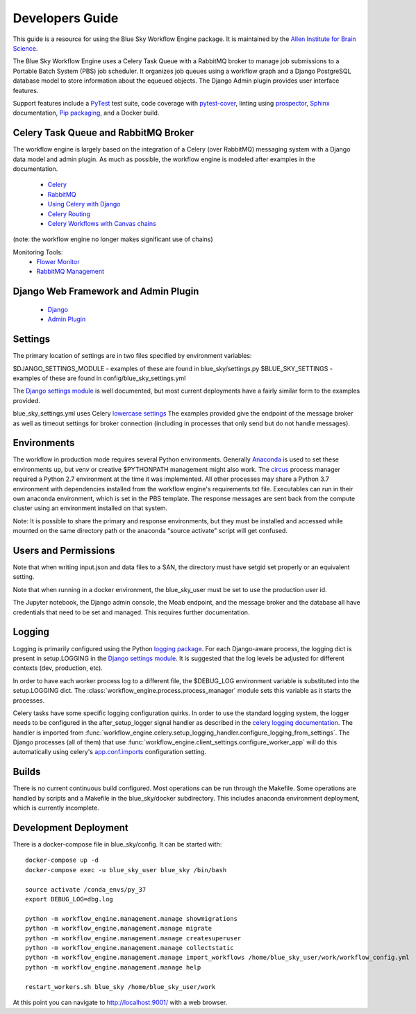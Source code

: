 Developers Guide
================

This guide is a resource for using the Blue Sky Workflow Engine package.
It is maintained by the `Allen Institute for Brain Science <http://www.alleninstitute.org/>`_.

The Blue Sky Workflow Engine uses a Celery Task Queue with a RabbitMQ broker to
manage job submissions to a Portable Batch System (PBS) job scheduler.
It organizes job queues using a workflow graph and a Django PostgreSQL database model to
store information about the equeued objects. The Django Admin plugin provides user interface features.

Support features include
a `PyTest <https://docs.pytest.org/en/latest/>`_ test suite, 
code coverage with `pytest-cover <https://pytest-cov.readthedocs.io/en/latest/>`_,
linting using `prospector <https://prospector.readthedocs.io/en/master/>`_,
`Sphinx <http://www.sphinx-doc.org/en/master/>`_ documentation,
`Pip packaging <https://python-packaging.readthedocs.io/en/latest/>`_,
and a Docker build.

Celery Task Queue and RabbitMQ Broker
-------------------------------------

The workflow engine is largely based on the integration of a Celery (over RabbitMQ)
messaging system with a Django data model and admin plugin.
As much as possible, the workflow engine is modeled after examples in the documentation.

 * `Celery <http://www.celeryproject.org/>`_
 * `RabbitMQ <https://www.rabbitmq.com/>`_

 * `Using Celery with Django <http://docs.celeryproject.org/en/latest/django/first-steps-with-django.html>`_
 * `Celery Routing <http://docs.celeryproject.org/en/latest/userguide/routing.html>`_
 * `Celery Workflows with Canvas chains <http://docs.celeryproject.org/en/latest/userguide/canvas.html#chains>`_
(note: the workflow engine no longer makes significant use of chains)

Monitoring Tools:
 * `Flower Monitor <http://flower.readthedocs.io/en/latest/>`_
 * `RabbitMQ Management <https://www.rabbitmq.com/management.html>`_

Django Web Framework and Admin Plugin
-------------------------------------

 * `Django <https://www.djangoproject.com/>`_
 * `Admin Plugin <https://docs.djangoproject.com/en/2.0/ref/contrib/admin/actions/>`_

Settings
--------

The primary location of settings are in two files specified by environment variables:

$DJANGO_SETTINGS_MODULE - examples of these are found in blue_sky/settings.py
$BLUE_SKY_SETTINGS - examples of these are found in config/blue_sky_settings.yml

The `Django settings module <https://docs.djangoproject.com/en/2.2/topics/settings/>`_
is well documented, but most current deployments have a fairly similar form to the examples provided.

blue_sky_settings.yml uses Celery `lowercase settings <https://docs.celeryproject.org/en/latest/userguide/configuration.html#new-lowercase-settings>`_
The examples provided give the endpoint of the message broker as well as timeout settings
for broker connection (including in processes that only send but do not handle messages).

Environments
------------

The workflow in production mode requires several Python environments.
Generally `Anaconda <https://docs.conda.io/projects/conda/en/latest/user-guide/tasks/manage-environments.html>`_
is used to set these environments up, but venv or creative $PYTHONPATH management
might also work. The `circus <https://circus.readthedocs.io/en/latest/>`_ process
manager required a Python 2.7 environment at the time it was implemented.
All other processes may share a Python 3.7 environment with dependencies installed
from the workflow engine's requirements.txt file. Executables can run in their own
anaconda environment, which is set in the PBS template.  The response messages
are sent back from the compute cluster using an environment installed on that system.

Note: It is possible to share the primary and response environments, but they must be installed
and accessed while mounted on the same directory path or the anaconda "source activate" script
will get confused.

Users and Permissions
---------------------

Note that when writing input.json and data files to a SAN, the directory must
have setgid set properly or an equivalent setting.

Note that when running in a docker environment, the blue_sky_user must be
set to use the production user id.

The Jupyter notebook, the Django admin console, the Moab endpoint, and the
message broker and the database all have credentials that need to be set and managed.
This requires further documentation.

Logging
-------

Logging is primarily configured using the 
Python `logging package <https://docs.python.org/3.7/howto/logging.html>`_.
For each Django-aware process, the logging dict is present in setup.LOGGING
in the `Django settings module <https://docs.djangoproject.com/en/2.2/topics/settings/>`_.
It is suggested that the log levels be adjusted for different contexts (dev, production, etc).

In order to have each worker process log to a different file, the $DEBUG_LOG
environment variable is substituted into the setup.LOGGING dict.
The :class:`workflow_engine.process.process_manager` module sets this variable
as it starts the processes.

Celery tasks have some specific logging configuration quirks.
In order to use the standard logging system, the logger needs to be configured
in the after_setup_logger signal handler
as described in the `celery logging documentation <https://docs.celeryproject.org/en/latest/userguide/tasks.html#logging>`_.
The handler is imported from :func:`workflow_engine.celery.setup_logging_handler.configure_logging_from_settings`.
The Django processes (all of them) 
that use :func:`workflow_engine.client_settings.configure_worker_app`
will do this automatically using celery's `app.conf.imports <https://docs.celeryproject.org/en/latest/userguide/configuration.html#example-configuration-file>`_
configuration setting.

Builds
------

There is no current continuous build configured.
Most operations can be run through the Makefile.
Some operations are handled by scripts and a Makefile in the blue_sky/docker subdirectory.
This includes anaconda environment deployment, which is currently incomplete.

Development Deployment
----------------------

There is a docker-compose file in blue_sky/config.  It can be started with::

    docker-compose up -d
    docker-compose exec -u blue_sky_user blue_sky /bin/bash

    source activate /conda_envs/py_37
    export DEBUG_LOG=dbg.log

    python -m workflow_engine.management.manage showmigrations
    python -m workflow_engine.management.manage migrate
    python -m workflow_engine.management.manage createsuperuser
    python -m workflow_engine.management.manage collectstatic
    python -m workflow_engine.management.manage import_workflows /home/blue_sky_user/work/workflow_config.yml
    python -m workflow_engine.management.manage help

    restart_workers.sh blue_sky /home/blue_sky_user/work

At this point you can navigate to http://localhost:9001/ with a web browser.
